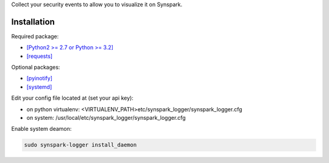 Collect your security events to allow you to visualize it on Synspark.

************
Installation
************

Required package:

- `[Python2 >= 2.7 or Python >= 3.2] <http://www.python.org>`_
- `[requests] <python-requests.org>`_

Optional packages:

- `[pyinotify] <https://github.com/seb-m/pyinotify>`_
- `[systemd] <http://www.freedesktop.org/wiki/Software/systemd>`_

Edit your config file located at (set your api key):

- on python virtualenv: <VIRTUALENV_PATH>etc/synspark_logger/synspark_logger.cfg
- on system: /usr/local/etc/synspark_logger/synspark_logger.cfg

Enable system deamon:

.. code:: shell

  sudo synspark-logger install_daemon
